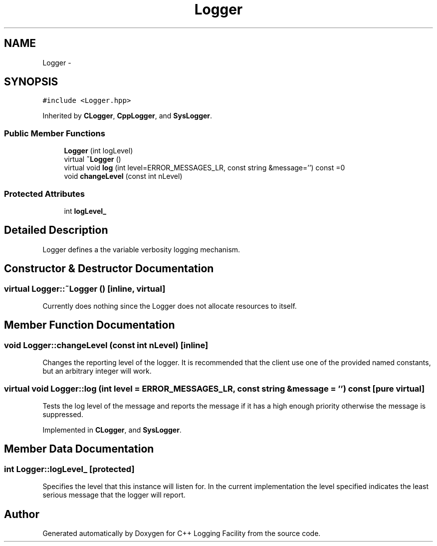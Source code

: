 .TH "Logger" 3 "26 May 2006" "Version 2" "C++ Logging Facility" \" -*- nroff -*-
.ad l
.nh
.SH NAME
Logger \- 
.SH SYNOPSIS
.br
.PP
\fC#include <Logger.hpp>\fP
.PP
Inherited by \fBCLogger\fP, \fBCppLogger\fP, and \fBSysLogger\fP.
.PP
.SS "Public Member Functions"

.in +1c
.ti -1c
.RI "\fBLogger\fP (int logLevel)"
.br
.ti -1c
.RI "virtual \fB~Logger\fP ()"
.br
.ti -1c
.RI "virtual void \fBlog\fP (int level=ERROR_MESSAGES_LR, const string &message='') const =0"
.br
.ti -1c
.RI "void \fBchangeLevel\fP (const int nLevel)"
.br
.in -1c
.SS "Protected Attributes"

.in +1c
.ti -1c
.RI "int \fBlogLevel_\fP"
.br
.in -1c
.SH "Detailed Description"
.PP 
Logger defines a the variable verbosity logging mechanism.
.PP
.SH "Constructor & Destructor Documentation"
.PP 
.SS "virtual Logger::~Logger ()\fC [inline, virtual]\fP"
.PP
Currently does nothing since the Logger does not allocate resources to itself.
.SH "Member Function Documentation"
.PP 
.SS "void Logger::changeLevel (const int nLevel)\fC [inline]\fP"
.PP
Changes the reporting level of the logger. It is recommended that the client use one of the provided named constants, but an arbitrary integer will work.
.SS "virtual void Logger::log (int level = \fCERROR_MESSAGES_LR\fP, const string & message = \fC''\fP) const\fC [pure virtual]\fP"
.PP
Tests the log level of the message and reports the message if it has a high enough priority otherwise the message is suppressed.
.PP
Implemented in \fBCLogger\fP, and \fBSysLogger\fP.
.SH "Member Data Documentation"
.PP 
.SS "int \fBLogger::logLevel_\fP\fC [protected]\fP"
.PP
Specifies the level that this instance will listen for. In the current implementation the level specified indicates the least serious message that the logger will report.

.SH "Author"
.PP 
Generated automatically by Doxygen for C++ Logging Facility from the source code.
